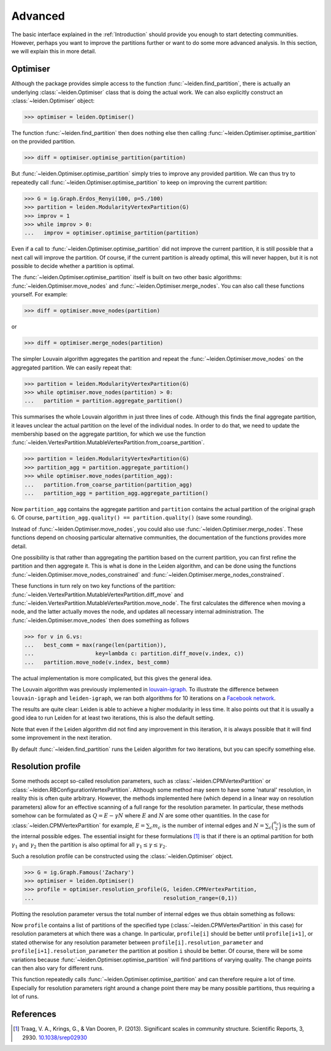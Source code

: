 Advanced
========

The basic interface explained in the :ref:`Introduction` should provide you
enough to start detecting communities. However, perhaps you want to improve the
partitions further or want to do some more advanced analysis. In this section,
we will explain this in more detail.

Optimiser
---------

Although the package provides simple access to the function
:func:`~leiden.find_partition`, there is actually an underlying
:class:`~leiden.Optimiser` class that is doing the actual work. We can also
explicitly construct an :class:`~leiden.Optimiser` object:

>>> optimiser = leiden.Optimiser()

The function :func:`~leiden.find_partition` then does nothing else then
calling :func:`~leiden.Optimiser.optimise_partition` on the provided
partition.

.. testsetup::
   
   G = ig.Graph.Erdos_Renyi(100, p=5./100)
   partition = leiden.CPMVertexPartition(G)

>>> diff = optimiser.optimise_partition(partition)

But :func:`~leiden.Optimiser.optimise_partition` simply tries to improve any
provided partition. We can thus try to repeatedly call
:func:`~leiden.Optimiser.optimise_partition` to keep on improving the current
partition:

>>> G = ig.Graph.Erdos_Renyi(100, p=5./100)
>>> partition = leiden.ModularityVertexPartition(G)
>>> improv = 1
>>> while improv > 0: 
...   improv = optimiser.optimise_partition(partition)

Even if a call to :func:`~leiden.Optimiser.optimise_partition` did not improve
the current partition, it is still possible that a next call will improve the
partition. Of course, if the current partition is already optimal, this will
never happen, but it is not possible to decide whether a partition is optimal.

The :func:`~leiden.Optimiser.optimise_partition` itself is built on two other
basic algorithms: :func:`~leiden.Optimiser.move_nodes` and
:func:`~leiden.Optimiser.merge_nodes`. You can also call these functions
yourself. For example:

>>> diff = optimiser.move_nodes(partition)

or

>>> diff = optimiser.merge_nodes(partition)

The simpler Louvain algorithm aggregates the partition and repeat the
:func:`~leiden.Optimiser.move_nodes` on the aggregated partition. We can easily
repeat that:

>>> partition = leiden.ModularityVertexPartition(G)
>>> while optimiser.move_nodes(partition) > 0: 
...   partition = partition.aggregate_partition()

This summarises the whole Louvain algorithm in just three lines of code.
Although this finds the final aggregate partition, it leaves unclear the actual
partition on the level of the individual nodes. In order to do that, we need to
update the membership based on the aggregate partition, for which we use the
function
:func:`~leiden.VertexPartition.MutableVertexPartition.from_coarse_partition`.

>>> partition = leiden.ModularityVertexPartition(G)
>>> partition_agg = partition.aggregate_partition()
>>> while optimiser.move_nodes(partition_agg):
...   partition.from_coarse_partition(partition_agg)
...   partition_agg = partition_agg.aggregate_partition()

Now ``partition_agg`` contains the aggregate partition and ``partition``
contains the actual partition of the original graph ``G``. Of course,
``partition_agg.quality() == partition.quality()`` (save some rounding).

Instead of :func:`~leiden.Optimiser.move_nodes`, you could also use
:func:`~leiden.Optimiser.merge_nodes`. These functions depend on choosing
particular alternative communities, the documentation of the functions provides
more detail.

One possibility is that rather than aggregating the partition based on the
current partition, you can first refine the partition and then aggregate it.
This is what is done in the Leiden algorithm, and can be done using the functions
:func:`~leiden.Optimiser.move_nodes_constrained` and
:func:`~leiden.Optimiser.merge_nodes_constrained`.

These functions in turn rely on two key functions of the partition:
:func:`~leiden.VertexPartition.MutableVertexPartition.diff_move` and
:func:`~leiden.VertexPartition.MutableVertexPartition.move_node`. The first
calculates the difference when moving a node, and the latter actually moves the
node, and updates all necessary internal administration. The
:func:`~leiden.Optimiser.move_nodes` then does something as follows

>>> for v in G.vs:
...   best_comm = max(range(len(partition)),
...                   key=lambda c: partition.diff_move(v.index, c))
...   partition.move_node(v.index, best_comm)

The actual implementation is more complicated, but this gives the general idea.

The Louvain algorithm was previously implemented in 
`louvain-igraph <https://github.com/vtraag/louvain-igraph>`_. 
To illustrate the difference between ``louvain-igraph`` and ``leiden-igraph``,
we ran both algorithms for 10 iterations on a 
`Facebook network <http://konect.uni-koblenz.de/networks/facebook-wosn-links>`_. 

.. image:: figures/speed.png

The results are quite clear: Leiden is able to achieve a higher modularity in
less time. It also points out that it is usually a good idea to run Leiden for
at least two iterations, this is also the default setting.

Note that even if the Leiden algorithm did not find any improvement in this
iteration, it is always possible that it will find some improvement in the next
iteration.

By default :func:`~leiden.find_partition` runs the Leiden algorithm for two
iterations, but you can specify something else.

Resolution profile
------------------

Some methods accept so-called resolution parameters, such as
:class:`~leiden.CPMVertexPartition` or
:class:`~leiden.RBConfigurationVertexPartition`. Although some method may seem
to have some 'natural' resolution, in reality this is often quite arbitrary.
However, the methods implemented here (which depend in a linear way on
resolution parameters) allow for an effective scanning of a full range for the
resolution parameter. In particular, these methods somehow can be formulated as
:math:`Q = E - \gamma N` where :math:`E` and :math:`N` are some other
quantities. In the case for :class:`~leiden.CPMVertexPartition` for example,
:math:`E = \sum_c m_c` is the number of internal edges and :math:`N = \sum_c
\binom{n_c}{2}` is the sum of the internal possible edges. The essential
insight for these formulations [1]_ is that if there is an optimal partition
for both :math:`\gamma_1` and :math:`\gamma_2` then the partition is also
optimal for all :math:`\gamma_1 \leq \gamma \leq \gamma_2`.

Such a resolution profile can be constructed using the
:class:`~leiden.Optimiser` object. 

>>> G = ig.Graph.Famous('Zachary')
>>> optimiser = leiden.Optimiser()
>>> profile = optimiser.resolution_profile(G, leiden.CPMVertexPartition, 
...                                        resolution_range=(0,1))

Plotting the resolution parameter versus the total number of internal edges we
thus obtain something as follows:

.. image:: figures/resolution_profile.png

Now ``profile`` contains a list of partitions of the specified type
(:class:`~leiden.CPMVertexPartition` in this case) for
resolution parameters at which there was a change. In particular,
``profile[i]`` should be better until ``profile[i+1]``, or stated otherwise for
any resolution parameter between ``profile[i].resolution_parameter`` and
``profile[i+1].resolution_parameter`` the partition at position ``i`` should be
better. Of course, there will be some variations because
:func:`~leiden.Optimiser.optimise_partition` will find partitions of varying
quality. The change points can then also vary for different runs. 

This function repeatedly calls :func:`~leiden.Optimiser.optimise_partition`
and can therefore require a lot of time. Especially for resolution parameters
right around a change point there may be many possible partitions, thus
requiring a lot of runs.

References
----------
.. [1] Traag, V. A., Krings, G., & Van Dooren, P. (2013). Significant scales in
       community structure. Scientific Reports, 3, 2930.  `10.1038/srep02930
       <http://doi.org/10.1038/srep02930>`_
